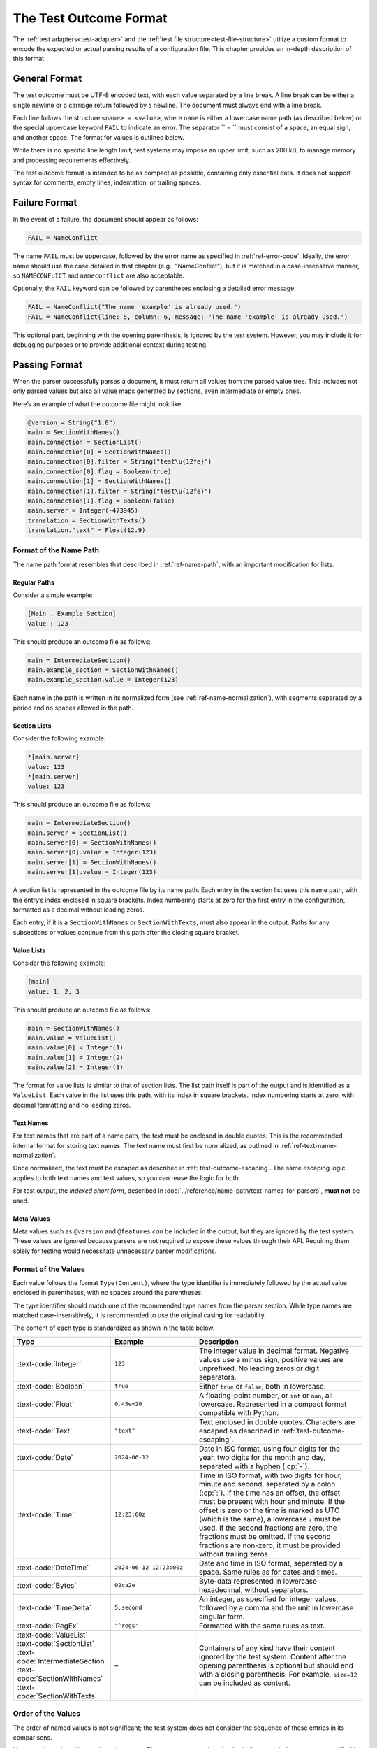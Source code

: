 ..
    Copyright (c) 2024 Erbsland DEV. https://erbsland.dev
    SPDX-License-Identifier: Apache-2.0

.. _test-outcome-format:
.. index::
    single: Test Outcome Format

=======================
The Test Outcome Format
=======================

The :ref:`test adapters<test-adapter>` and the :ref:`test file structure<test-file-structure>` utilize a custom format to encode the expected or actual parsing results of a configuration file. This chapter provides an in-depth description of this format.

.. design-rationale::

    The test outcome format is intentionally line-based, avoiding dependencies on external libraries, making it robust and easy to produce, even in restricted environments.

    Although standard formats like JSON or XML might seem suitable, creating such formats from scratch can introduce additional complexity, including escape sequences and unique syntax constraints. Relying on external libraries for rendering introduces a risk that errors may result from the library rather than the tested code itself.

General Format
==============

The test outcome must be UTF-8 encoded text, with each value separated by a line break. A line break can be either a single newline or a carriage return followed by a newline. The document must always end with a line break.

Each line follows the structure ``<name> = <value>``, where ``name`` is either a lowercase name path (as described below) or the special uppercase keyword ``FAIL`` to indicate an error. The separator `` = `` must consist of a space, an equal sign, and another space. The format for values is outlined below.

While there is no specific line length limit, test systems may impose an upper limit, such as 200 kB, to manage memory and processing requirements effectively.

The test outcome format is intended to be as compact as possible, containing only essential data. It does not support syntax for comments, empty lines, indentation, or trailing spaces.

Failure Format
==============

In the event of a failure, the document should appear as follows:

.. code-block:: text

    FAIL = NameConflict

The name ``FAIL`` must be uppercase, followed by the error name as specified in :ref:`ref-error-code`. Ideally, the error name should use the case detailed in that chapter (e.g., "NameConflict"), but it is matched in a case-insensitive manner, so ``NAMECONFLICT`` and ``nameconflict`` are also acceptable.

Optionally, the ``FAIL`` keyword can be followed by parentheses enclosing a detailed error message:

.. code-block:: text

    FAIL = NameConflict("The name 'example' is already used.")
    FAIL = NameConflict(line: 5, column: 6, message: "The name 'example' is already used.")

This optional part, beginning with the opening parenthesis, is ignored by the test system. However, you may include it for debugging purposes or to provide additional context during testing.


Passing Format
==============

When the parser successfully parses a document, it must return all values from the parsed value tree. This includes not only parsed values but also all value maps generated by sections, even intermediate or empty ones.

Here’s an example of what the outcome file might look like:

.. code-block:: text

    @version = String("1.0")
    main = SectionWithNames()
    main.connection = SectionList()
    main.connection[0] = SectionWithNames()
    main.connection[0].filter = String("test\u{12fe}")
    main.connection[0].flag = Boolean(true)
    main.connection[1] = SectionWithNames()
    main.connection[1].filter = String("test\u{12fe}")
    main.connection[1].flag = Boolean(false)
    main.server = Integer(-473945)
    translation = SectionWithTexts()
    translation."text" = Float(12.9)

Format of the Name Path
-----------------------

The name path format resembles that described in :ref:`ref-name-path`, with an important modification for lists.

Regular Paths
~~~~~~~~~~~~~

Consider a simple example:

.. code-block:: erbsland-conf

    [Main . Example Section]
    Value : 123

This should produce an outcome file as follows:

.. code-block:: text

    main = IntermediateSection()
    main.example_section = SectionWithNames()
    main.example_section.value = Integer(123)

Each name in the path is written in its normalized form (see :ref:`ref-name-normalization`), with segments separated by a period and no spaces allowed in the path.

Section Lists
~~~~~~~~~~~~~

Consider the following example:

.. code-block:: erbsland-conf

    *[main.server]
    value: 123
    *[main.server]
    value: 123

This should produce an outcome file as follows:

.. code-block:: text

    main = IntermediateSection()
    main.server = SectionList()
    main.server[0] = SectionWithNames()
    main.server[0].value = Integer(123)
    main.server[1] = SectionWithNames()
    main.server[1].value = Integer(123)

A section list is represented in the outcome file by its name path. Each entry in the section list uses this name path, with the entry’s index enclosed in square brackets. Index numbering starts at zero for the first entry in the configuration, formatted as a decimal without leading zeros.

Each entry, if it is a ``SectionWithNames`` or ``SectionWithTexts``, must also appear in the output. Paths for any subsections or values continue from this path after the closing square bracket.

Value Lists
~~~~~~~~~~~

Consider the following example:

.. code-block:: erbsland-conf

    [main]
    value: 1, 2, 3

This should produce an outcome file as follows:

.. code-block:: text

    main = SectionWithNames()
    main.value = ValueList()
    main.value[0] = Integer(1)
    main.value[1] = Integer(2)
    main.value[2] = Integer(3)

The format for value lists is similar to that of section lists. The list path itself is part of the output and is identified as a ``ValueList``. Each value in the list uses this path, with its index in square brackets. Index numbering starts at zero, with decimal formatting and no leading zeros.

Text Names
~~~~~~~~~~

For text names that are part of a name path, the text must be enclosed in double quotes. This is the recommended internal format for storing text names. The text name must first be normalized, as outlined in :ref:`ref-text-name-normalization`.

Once normalized, the text must be escaped as described in :ref:`test-outcome-escaping`. The same escaping logic applies to both text names and text values, so you can reuse the logic for both.

For test output, the *indexed short form*, described in :doc:`../reference/name-path/text-names-for-parsers`, **must not** be used.

Meta Values
~~~~~~~~~~~

Meta values such as ``@version`` and ``@features`` *can* be included in the output, but they are ignored by the test system. These values are ignored because parsers are not required to expose these values through their API. Requiring them solely for testing would necessitate unnecessary parser modifications.


Format of the Values
--------------------

Each value follows the format ``Type(Content)``, where the type identifier is immediately followed by the actual value enclosed in parentheses, with no spaces around the parentheses.

The type identifier should match one of the recommended type names from the parser section. While type names are matched case-insensitively, it is recommended to use the original casing for readability.

The content of each type is standardized as shown in the table below.

.. list-table::
    :header-rows: 1
    :width: 100%
    :widths: 25, 25, 50

    *   -   Type
        -   Example
        -   Description
    *   -   :text-code:`Integer`
        -   ``123``
        -   The integer value in decimal format. Negative values use a minus sign; positive values are unprefixed. No leading zeros or digit separators.
    *   -   :text-code:`Boolean`
        -   ``true``
        -   Either ``true`` or ``false``, both in lowercase.
    *   -   :text-code:`Float`
        -   ``0.45e+20``
        -   A floating-point number, or ``inf`` or ``nan``, all lowercase. Represented in a compact format compatible with Python.
    *   -   :text-code:`Text`
        -   ``"text"``
        -   Text enclosed in double quotes. Characters are escaped as described in :ref:`test-outcome-escaping`.
    *   -   :text-code:`Date`
        -   ``2024-06-12``
        -   Date in ISO format, using four digits for the year, two digits for the month and day, separated with a hyphen (:cp:`-`).
    *   -   :text-code:`Time`
        -   ``12:23:00z``
        -   Time in ISO format, with two digits for hour, minute and second, separated by a colon (:cp:`:`). If the time has an offset, the offset must be present with hour and minute. If the offset is zero or the time is marked as UTC (which is the same), a lowercase ``z`` must be used. If the second fractions are zero, the fractions must be omitted. If the second fractions are non-zero, it must be provided without trailing zeros.
    *   -   :text-code:`DateTime`
        -   ``2024-06-12 12:23:00z``
        -   Date and time in ISO format, separated by a space. Same rules as for dates and times.
    *   -   :text-code:`Bytes`
        -   ``02ca2e``
        -   Byte-data represented in lowercase hexadecimal, without separators.
    *   -   :text-code:`TimeDelta`
        -   ``5,second``
        -   An integer, as specified for integer values, followed by a comma and the unit in lowercase singular form.
    *   -   :text-code:`RegEx`
        -   ``"^reg$"``
        -   Formatted with the same rules as text.
    *   -   |   :text-code:`ValueList`
            |   :text-code:`SectionList`
            |   :text-code:`IntermediateSection`
            |   :text-code:`SectionWithNames`
            |   :text-code:`SectionWithTexts`
        -   –
        -   Containers of any kind have their content ignored by the test system. Content after the opening parenthesis is optional but should end with a closing parenthesis. For example, ``size=12`` can be included as content.


Order of the Values
-------------------

The order of named values is not significant; the test system does not consider the sequence of these entries in its comparisons.

However, the order of list entries *is important*. The test system requires that list indices match the sequence specified in the test files.


Comparison of Values
--------------------

Most values are compared as text, evaluating each character by its code point. If the value text matches the reference in the test file exactly, it is considered a pass. Therefore, it’s crucial to disable any Unicode normalization when using the test system, particularly for text values.

One value type has additional comparison logic:

-   ``Float``: Floating-point values are compared using a default relative tolerance of ``1e-9`` and an absolute tolerance of ``1e-10``. For positive and negative values larger than ``1e+307``, ``inf`` or ``-inf`` is also accepted. These tolerances can be configured within the test system, allowing you to adjust the precision to meet specific requirements.


.. _test-outcome-escaping:

Escaping of Text
================

When rendering text in values or name paths for the test output, certain characters must be escaped to ensure clarity and consistency. The following characters must always be escaped:

* Unicode control characters in the range :text-code:`U+0000`–:text-code:`U+001F`
* Unicode code points in the extended range :text-code:`U+007F`–:text-code:`U+1FFFFF`
* Backslash (:cp:`5c`)
* Double quote (:cp:`"`)
* Period (:cp:`.`)
* Equal sign (:cp:`=`)

All escapes must use the Unicode syntax ``\u{X}``, where ``X`` is the hexadecimal code point (without leading zeros). No other escape sequences are allowed.

This escaping strategy matches the one recommended for parsers in :doc:`../reference/name-path/text-names-for-parsers`.

.. important::

    In test output rendering, the **short-form index notation** for text names (e.g. ``book.""[1]``) **must not be used**. Test adapters should always emit the full, quoted text form to allow a name based comparison.
